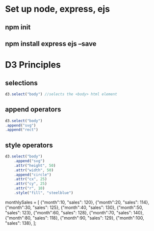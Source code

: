 * Set up node, express, ejs
** npm init
** npm install express ejs --save
* D3 Principles
** selections
#+begin_src javascript
d3.select("body") //selects the <body> html element
#+end_src
** append operators
#+begin_src javascript
d3.select("body")
.append("svg")
.append("rect")
#+end_src
** style operators
#+begin_src javascript
d3.select("body")
    .append("svg")
    .attr("height", 50)
    .attr("width", 50)
    .append("circle")
    .attr("cx", 25)
    .attr("cy", 25)
    .attr("r", 10)
    .style("fill", "steelblue")
#+end_src

    monthlySales = [
        {"month":10, "sales": 120},
        {"month":20, "sales": 114},
        {"month":30, "sales": 125},
        {"month":40, "sales": 130},
        {"month":50, "sales": 123},
        {"month":60, "sales": 128},
        {"month":70, "sales": 140},
        {"month":80, "sales": 118},
        {"month":90, "sales": 129},
        {"month":100, "sales": 138},
        ];
